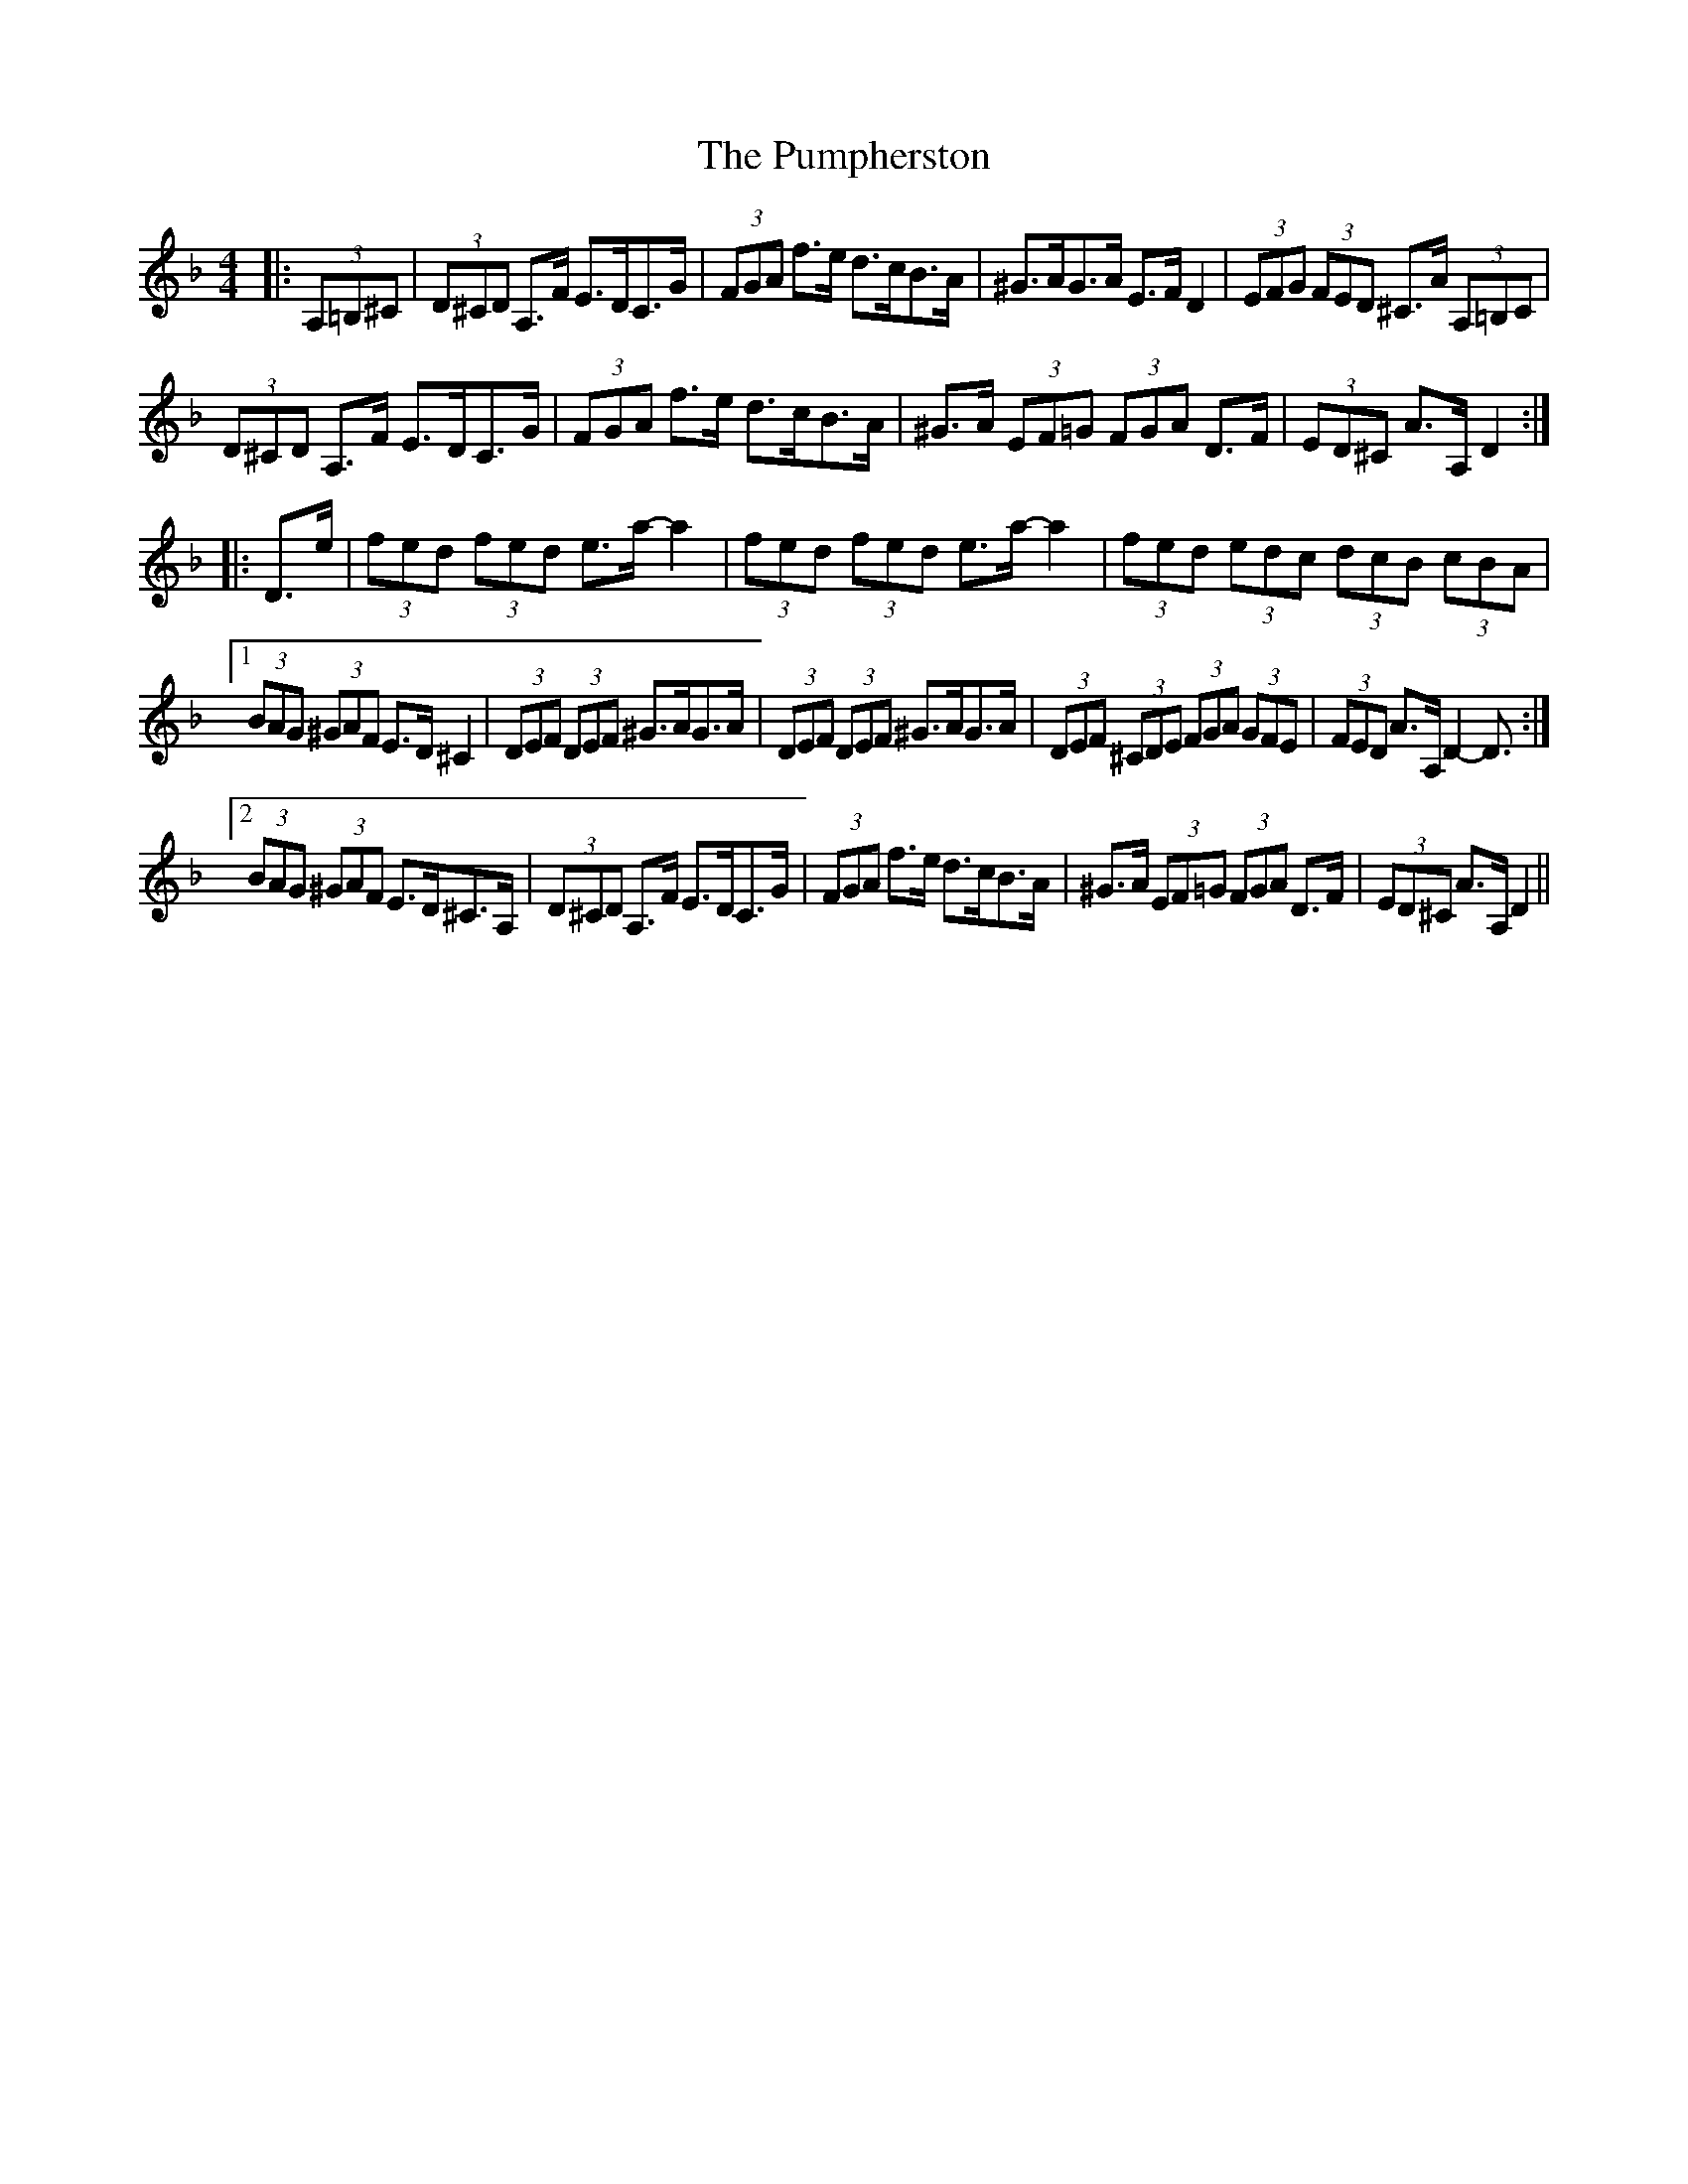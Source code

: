 X: 33259
T: Pumpherston, The
R: hornpipe
M: 4/4
K: Dminor
|:(3A,=B,^C|(3D^CD A,>F E>DC>G|(3FGA f>e d>cB>A|^G>AG>A E>F D2|(3EFG (3FED ^C>A (3A,=B,C|
(3D^CD A,>F E>DC>G|(3FGA f>e d>cB>A|^G>A (3EF=G (3FGA D>F|(3ED^C A>A, D2:|
|:D>e|(3fed (3fed e>a- a2|(3fed (3fed e>a- a2|(3fed (3edc (3dcB (3cBA|
[1 (3BAG (3^GAF E>D ^C2|(3DEF (3DEF ^G>AG>A|(3DEF (3DEF ^G>AG>A|(3DEF (3^CDE (3FGA (3GFE|(3FED A>A, D2- D3/2:|
[2 (3BAG (3^GAF E>D^C>A,|(3D^CD A,>F E>DC>G|(3FGA f>e d>cB>A|^G>A (3EF=G (3FGA D>F|(3ED^C A>A, D2||


